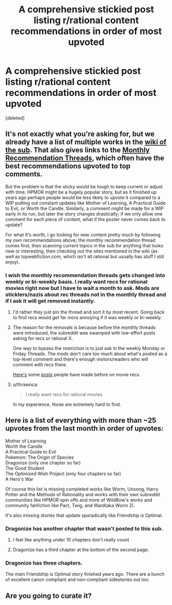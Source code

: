 #+TITLE: A comprehensive stickied post listing r/rational content recommendations in order of most upvoted

* A comprehensive stickied post listing r/rational content recommendations in order of most upvoted
:PROPERTIES:
:Score: 37
:DateUnix: 1524147615.0
:DateShort: 2018-Apr-19
:FlairText: META
:END:
[deleted]


** It's not exactly what you're asking for, but we already have a list of multiple works in the [[https://www.reddit.com/r/rational/wiki/index][wiki of the sub]]. That also gives links to the [[https://www.reddit.com/r/rational/wiki/monthlyrecommendation][Monthly Recommendation Threads]], which often have the best recommendations upvoted to top comments.

But the problem is that the sticky would be tough to keep current or adjust with time. HPMOR might be a hugely popular story, but as it finished up years ago perhaps people would be less likely to upvote it compared to a WIP putting out constant updates like Mother of Learning, A Practical Guide to Evil, or Worth the Candle. Similarly, a comment might be made for a WIP early in its run, but later the story changes drastically; if we only allow one comment for each piece of content, what if the poster never comes back to update?

For what it's worth, I go looking for new content pretty much by following my own recommendations above; the monthly recommendation thread comes first, then scanning current topics in the sub for anything that looks new or interesting, then checking out the sites mentioned in the wiki (as well as topwebfiction.com, which isn't all rational but usually has stuff I still enjoy).
:PROPERTIES:
:Author: AurelianoTampa
:Score: 18
:DateUnix: 1524149960.0
:DateShort: 2018-Apr-19
:END:

*** I wish the monthly recommendation threads gets changed into weekly or bi-weekly basis. I really want recs for rational movies right now but I have to wait a month to ask. Mods are sticklers/nazis about rec threads not in the monthly thread and if I ask it will get removed instantly.
:PROPERTIES:
:Author: Ih8Otakus
:Score: 8
:DateUnix: 1524162964.0
:DateShort: 2018-Apr-19
:END:

**** I'd rather they just pin the thread and sort it by most recent. Going back to find recs would get far more annoying if it was weekly or bi-weekly.
:PROPERTIES:
:Author: All_in_bad_taste
:Score: 14
:DateUnix: 1524163360.0
:DateShort: 2018-Apr-19
:END:


**** The reason for the removals is because before the monthly threads were introduced, the subreddit was swamped with low-effort posts asking for recs or rational X.

One way to bypass the restriction is to just ask in the weekly Monday or Friday Threads. The mods don't care too much about what's posted as a top-level comment and there's enough visitors/readers who will comment with recs there.

[[https://www.reddit.com/r/rational/comments/6dgpm0/what_movies_would_you_classify_as_rational_or/][Here's]] some [[https://www.reddit.com/r/rational/comments/1t9cqx/are_there_any_movies_or_other_media_pieces_which/][posts]] people have made before on movie recs.
:PROPERTIES:
:Author: xamueljones
:Score: 9
:DateUnix: 1524173118.0
:DateShort: 2018-Apr-20
:END:


**** u/thrawnca:
#+begin_quote
  I really want recs for rational movies
#+end_quote

In my experience, those are extremely hard to find.
:PROPERTIES:
:Author: thrawnca
:Score: 2
:DateUnix: 1524518061.0
:DateShort: 2018-Apr-24
:END:


** Here is a list of everything with more than ~25 upvotes from the last month in order of upvotes:

Mother of Learning\\
Worth the Candle\\
A Practical Guide to Evil\\
Pokemon: The Origin of Species\\
Dragonize (only one chapter so far)\\
The Good Student\\
The Optimized Wish Project (only four chapters so far)\\
A Hero's War

Of course this list is missing completed works like Worm, Unsong, Harry Potter and the Methods of Rationality and works with their own subreddit communities like HPMOR spin offs and more of WildBow's works and community fanfiction like Pact, Twig, and Ward(aka Worm 2).

It's also missing stories that update sporadically like Friendship is Optimal.
:PROPERTIES:
:Score: 9
:DateUnix: 1524151339.0
:DateShort: 2018-Apr-19
:END:

*** Dragonize has another chapter that wasn't posted to this sub.
:PROPERTIES:
:Author: sicutumbo
:Score: 3
:DateUnix: 1524153260.0
:DateShort: 2018-Apr-19
:END:

**** I feel like anything under 10 chapters don't really count
:PROPERTIES:
:Author: Dismalward
:Score: 5
:DateUnix: 1524168966.0
:DateShort: 2018-Apr-20
:END:


**** Dragonize has a third chapter at the bottom of the second page.
:PROPERTIES:
:Author: Dhampire
:Score: 2
:DateUnix: 1524182000.0
:DateShort: 2018-Apr-20
:END:


*** Dragonize has three chapters.

The main Friendship is Optimal story finished years ago. There are a bunch of excellent canon compliant and non-compliant sidestories out too.
:PROPERTIES:
:Author: Lightwavers
:Score: 2
:DateUnix: 1524415007.0
:DateShort: 2018-Apr-22
:END:


** Are you going to curate it?
:PROPERTIES:
:Author: Amonwilde
:Score: 6
:DateUnix: 1524150517.0
:DateShort: 2018-Apr-19
:END:
